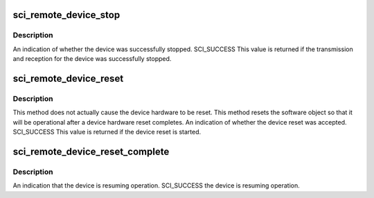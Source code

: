 .. -*- coding: utf-8; mode: rst -*-
.. src-file: drivers/scsi/isci/remote_device.h

.. _`sci_remote_device_stop`:

sci_remote_device_stop
======================

.. c:function:: enum sci_status sci_remote_device_stop(struct isci_remote_device *idev, u32 timeout)

    This method will stop both transmission and reception of link activity for the supplied remote device.  This method disables normal IO requests from flowing through to the remote device.

    :param struct isci_remote_device \*idev:
        *undescribed*

    :param u32 timeout:
        This parameter specifies the number of milliseconds in which the
        stop operation should complete.

.. _`sci_remote_device_stop.description`:

Description
-----------

An indication of whether the device was successfully stopped. SCI_SUCCESS
This value is returned if the transmission and reception for the device was
successfully stopped.

.. _`sci_remote_device_reset`:

sci_remote_device_reset
=======================

.. c:function:: enum sci_status sci_remote_device_reset(struct isci_remote_device *idev)

    This method will reset the device making it ready for operation. This method must be called anytime the device is reset either through a SMP phy control or a port hard reset request.

    :param struct isci_remote_device \*idev:
        *undescribed*

.. _`sci_remote_device_reset.description`:

Description
-----------

This method does not actually cause the device hardware to be reset. This
method resets the software object so that it will be operational after a
device hardware reset completes. An indication of whether the device reset
was accepted. SCI_SUCCESS This value is returned if the device reset is
started.

.. _`sci_remote_device_reset_complete`:

sci_remote_device_reset_complete
================================

.. c:function:: enum sci_status sci_remote_device_reset_complete(struct isci_remote_device *idev)

    This method informs the device object that the reset operation is complete and the device can resume operation again.

    :param struct isci_remote_device \*idev:
        *undescribed*

.. _`sci_remote_device_reset_complete.description`:

Description
-----------

An indication that the device is resuming operation. SCI_SUCCESS the device
is resuming operation.

.. This file was automatic generated / don't edit.

